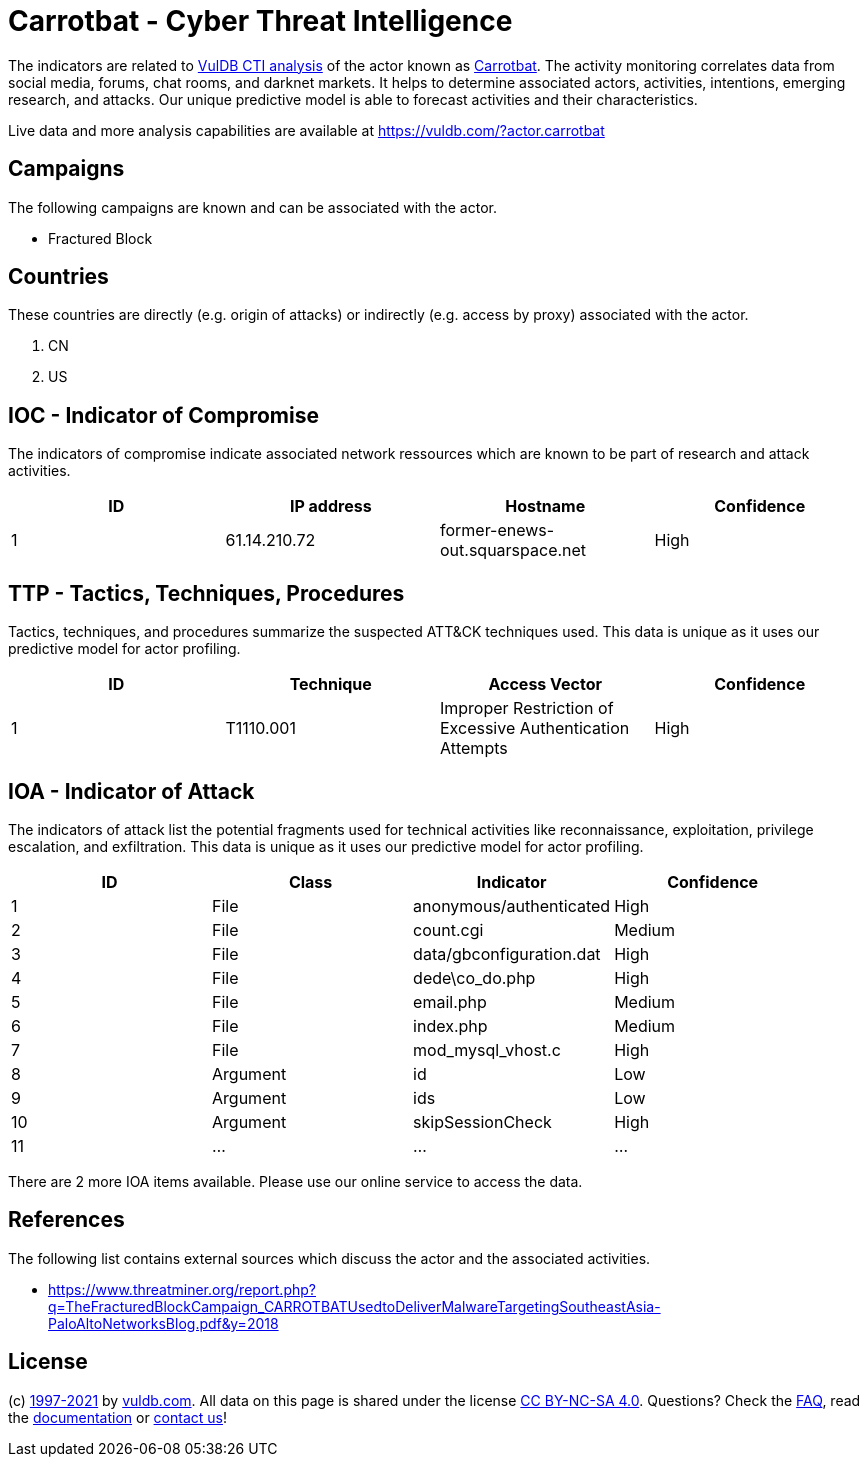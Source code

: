 = Carrotbat - Cyber Threat Intelligence

The indicators are related to https://vuldb.com/?doc.cti[VulDB CTI analysis] of the actor known as https://vuldb.com/?actor.carrotbat[Carrotbat]. The activity monitoring correlates data from social media, forums, chat rooms, and darknet markets. It helps to determine associated actors, activities, intentions, emerging research, and attacks. Our unique predictive model is able to forecast activities and their characteristics.

Live data and more analysis capabilities are available at https://vuldb.com/?actor.carrotbat

== Campaigns

The following campaigns are known and can be associated with the actor.

- Fractured Block

== Countries

These countries are directly (e.g. origin of attacks) or indirectly (e.g. access by proxy) associated with the actor.

. CN
. US

== IOC - Indicator of Compromise

The indicators of compromise indicate associated network ressources which are known to be part of research and attack activities.

[options="header"]
|========================================
|ID|IP address|Hostname|Confidence
|1|61.14.210.72|former-enews-out.squarspace.net|High
|========================================

== TTP - Tactics, Techniques, Procedures

Tactics, techniques, and procedures summarize the suspected ATT&CK techniques used. This data is unique as it uses our predictive model for actor profiling.

[options="header"]
|========================================
|ID|Technique|Access Vector|Confidence
|1|T1110.001|Improper Restriction of Excessive Authentication Attempts|High
|========================================

== IOA - Indicator of Attack

The indicators of attack list the potential fragments used for technical activities like reconnaissance, exploitation, privilege escalation, and exfiltration. This data is unique as it uses our predictive model for actor profiling.

[options="header"]
|========================================
|ID|Class|Indicator|Confidence
|1|File|anonymous/authenticated|High
|2|File|count.cgi|Medium
|3|File|data/gbconfiguration.dat|High
|4|File|dede\co_do.php|High
|5|File|email.php|Medium
|6|File|index.php|Medium
|7|File|mod_mysql_vhost.c|High
|8|Argument|id|Low
|9|Argument|ids|Low
|10|Argument|skipSessionCheck|High
|11|...|...|...
|========================================

There are 2 more IOA items available. Please use our online service to access the data.

== References

The following list contains external sources which discuss the actor and the associated activities.

* https://www.threatminer.org/report.php?q=TheFracturedBlockCampaign_CARROTBATUsedtoDeliverMalwareTargetingSoutheastAsia-PaloAltoNetworksBlog.pdf&y=2018

== License

(c) https://vuldb.com/?doc.changelog[1997-2021] by https://vuldb.com/?doc.about[vuldb.com]. All data on this page is shared under the license https://creativecommons.org/licenses/by-nc-sa/4.0/[CC BY-NC-SA 4.0]. Questions? Check the https://vuldb.com/?doc.faq[FAQ], read the https://vuldb.com/?doc[documentation] or https://vuldb.com/?contact[contact us]!
